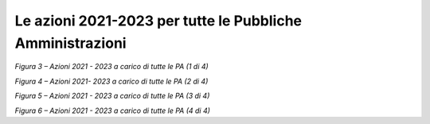 **Le** **azioni 2021-2023 per tutte le Pubbliche Amministrazioni**
==================================================================

|image0|\ *Figura 3 – Azioni 2021 - 2023 a carico di tutte le PA (1 di
4)*

|image1|\ *Figura 4 – Azioni 2021- 2023 a carico di tutte le PA (2 di
4)*

|image2|\ *Figura 5 – Azioni 2021 - 2023 a carico di tutte le PA (3 di
4)*

|image3|\ *Figura 6 – Azioni 2021 - 2023 a carico di tutte le PA (4 di
4)*

.. |image0| image:: ./media/image3.png
   :width: 9.74714in
   :height: 5.51181in
.. |image1| image:: ./media/image4.png
   :width: 9.82692in
   :height: 5.55692in
.. |image2| image:: ./media/image5.png
   :width: 9.82692in
   :height: 5.55692in
.. |image3| image:: ./media/image6.png
   :width: 9.82692in
   :height: 5.55692in
